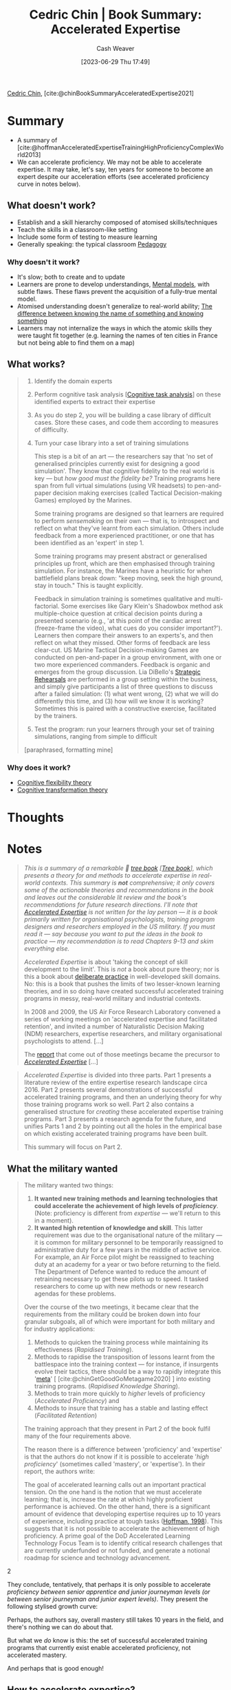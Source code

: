 :PROPERTIES:
:ROAM_REFS: [cite:@chinBookSummaryAcceleratedExpertise2021]
:ID:       f7eeed27-4fdb-4ebc-8ac0-8b2c2e58dcbb
:LAST_MODIFIED: [2023-09-05 Tue 20:19]
:END:
#+title: Cedric Chin | Book Summary: Accelerated Expertise
#+hugo_custom_front_matter: :slug "f7eeed27-4fdb-4ebc-8ac0-8b2c2e58dcbb"
#+author: Cash Weaver
#+date: [2023-06-29 Thu 17:49]
#+filetags: :reference:

[[id:4c9b1bbf-2a4b-43fa-a266-b559c018d80e][Cedric Chin]], [cite:@chinBookSummaryAcceleratedExpertise2021]

* Summary
- A summary of [cite:@hoffmanAcceleratedExpertiseTrainingHighProficiencyComplexWorld2013]
- We can accelerate proficiency. We may not be able to accelerate expertise. It may take, let's say, ten years for someone to become an expert despite our acceleration efforts (see accelerated proficiency curve in notes below).

** What doesn't work?

- Establish and a skill hierarchy composed of atomised skills/techniques
- Teach the skills in a classroom-like setting
- Include some form of testing to measure learning
- Generally speaking: the typical classroom [[id:85cfa8c4-9c7b-47d9-a593-8548385027f7][Pedagogy]]
  
*** Why doesn't it work?

- It's slow; both to create and to update
- Learners are prone to develop understandings, [[id:787214e0-5941-4c6f-9a61-e79b9b40baea][Mental models]], with subtle flaws. These flaws prevent the acquisition of a fully-true mental model.
- Atomised understanding doesn't generalize to real-world ability; [[id:75f5bb46-04f2-4fdd-ae12-db9607773b98][The difference between knowing the name of something and knowing something]] 
- Learners may not internalize the ways in which the atomic skills they were taught fit together (e.g. learning the names of ten cities in France but not being able to find them on a map)

** What works?

#+begin_quote
1. Identify the domain experts
2. Perform cognitive task analysis [[[id:bd9daffc-f556-4bdc-975e-e35c3c98ebee][Cognitive task analysis]]] on these identified experts to extract their expertise
3. As you do step 2, you will be building a case library of difficult cases. Store these cases, and code them according to measures of difficulty.
4. Turn your case library into a set of training simulations

   This step is a bit of an art --- the researchers say that 'no set of generalised principles currently exist for designing a good simulation'. They know that cognitive fidelity to the real world is key --- but /how good must the fidelity be?/ Training programs here span from full virtual simulations (using VR headsets) to pen-and-paper decision making exercises (called Tactical Decision-making Games) employed by the Marines.

   Some training programs are designed so that learners are required to perform /sensemaking/ on their own --- that is, to introspect and reflect on what they've learnt from each simulation. Others include feedback from a more experienced practitioner, or one that has been identified as an 'expert' in step 1.

   Some training programs may present abstract or generalised principles up front, which are then emphasised through training simulation. For instance, the Marines have a heuristic for when battlefield plans break down: "keep moving, seek the high ground, stay in touch." This is taught explicitly.

   Feedback in simulation training is sometimes qualitative and multi-factorial. Some exercises like Gary Klein's Shadowbox method ask multiple-choice question at critical decision points during a presented scenario (e.g., 'at this point of the cardiac arrest (freeze-frame the video), what cues do you consider important?'). Learners then compare their answers to an experts's, and then reflect on what they missed. Other forms of feedback are less clear-cut. US Marine Tactical Decision-making Games are conducted on pen-and-paper in a group environment, with one or two more experienced commanders. Feedback is organic and emerges from the group discussion. Lia DiBello's [[https://commoncog.com/library-of-strategic-rehearsals/][Strategic Rehearsals]] are performed in a group setting within the business, and simply give participants a list of three questions to discuss after a failed simulation: (1) what went wrong, (2) what we will do differently this time, and (3) how will we know it is working? Sometimes this is paired with a constructive exercise, facilitated by the trainers.
5. Test the program: run your learners through your set of training simulations, ranging from simple to difficult

[paraphrased, formatting mine]
#+end_quote

*** Why does it work?

- [[id:9abe569b-b8e7-4a33-ad4f-e701b22080d2][Cognitive flexibility theory]]
- [[id:2023ecf7-2e79-4919-a356-264eecb3034b][Cognitive transformation theory]]

* Thoughts
* Notes

#+begin_quote
/This is a summary of a remarkable 🌳 [[https://commoncog.com/the-3-kinds-of-non-fiction-book/#treebooks][tree book]] [[[id:3784b9a9-ad2f-4537-864a-7362f21cd014][Tree book]]], which presents a theory for and methods to accelerate expertise in real-world contexts. This summary is *not* comprehensive; it only covers some of the actionable theories and recommendations in the book and leaves out the considerable lit review and the book's recommendations for future research directions. I'll note that [[https://www.routledge.com/Accelerated-Expertise-Training-for-High-Proficiency-in-a-Complex-World/Hoffman-Ward-Feltovich-DiBello-Fiore-Andrews/p/book/9781848726529][Accelerated Expertise]] is not written for the lay person --- it is a book primarily written for organisational psychologists, training program designers and researchers employed in the US military. If you must read it --- say because you want to put the ideas in the book to practice --- my recommendation is to read Chapters 9-13 and skim everything else./

/Accelerated Expertise/ is about 'taking the concept of skill development to the limit'. This is /not/ a book about pure theory; nor is this a book about [[https://commoncog.com/the-problems-with-deliberate-practice/][deliberate practice]] in well-developed skill domains. No: this is a book that pushes the limits of two lesser-known learning theories, and in so doing have created successful accelerated training programs in messy, real-world military and industrial contexts.

In 2008 and 2009, the US Air Force Research Laboratory convened a series of working meetings on 'accelerated expertise and facilitated retention', and invited a number of Naturalistic Decision Making (NDM) researchers, expertise researchers, and military organisational psychologists to attend. [...]

The [[https://wtri.com/wp-content/uploads/2015/06/Dod-Report-Expertise-Dec-2010.pdf][report]] that come out of those meetings became the precursor to /[[https://www.routledge.com/Accelerated-Expertise-Training-for-High-Proficiency-in-a-Complex-World/Hoffman-Ward-Feltovich-DiBello-Fiore-Andrews/p/book/9781848726529][Accelerated Expertise]]/ [...]
#+end_quote

#+begin_quote
/Accelerated Expertise/ is divided into three parts. Part 1 presents a literature review of the entire expertise research landscape circa 2016. Part 2 presents several demonstrations of successful accelerated training programs, and then an underlying theory for why those training programs work so well. Part 2 also contains a generalised structure for /creating/ these accelerated expertise training programs. Part 3 presents a research agenda for the future, and unifies Parts 1 and 2 by pointing out all the holes in the empirical base on which existing accelerated training programs have been built.

This summary will focus on Part 2.
#+end_quote

** What the military wanted
#+begin_quote
The military wanted two things:

1. *It wanted new training methods and learning technologies that could accelerate the achievement of high levels of /proficiency/*. (Note: proficiency is different from /expertise/ --- we'll return to this in a moment).
2. *It wanted high retention of knowledge and skill*. This latter requirement was due to the organisational nature of the military --- it is common for military personnel to be temporarily reassigned to administrative duty for a few years in the middle of active service. For example, an Air Force pilot might be reassigned to teaching duty at an academy for a year or two before returning to the field. The Department of Defence wanted to reduce the amount of retraining necessary to get these pilots up to speed. It tasked researchers to come up with new methods or new research agendas for these problems.

Over the course of the two meetings, it became clear that the requirements from the military could be broken down into four granular subgoals, all of which were important for both military and for industry applications:

1. Methods to quicken the training process while maintaining its effectiveness (/Rapidised Training/).
2. Methods to rapidise the transposition of lessons learnt from the battlespace into the training context --- for instance, if insurgents evolve their tactics, there should be a way to rapidly integrate this '[[https://commoncog.com/to-get-good-go-after-the-metagame/][meta]]' [ [cite:@chinGetGoodGoMetagame2020] ] into existing training programs. (/Rapidised Knowledge Sharing/).
3. Methods to train more quickly to /higher/ levels of proficiency (/Accelerated Proficiency/) and
4. Methods to insure that training has a stable and lasting effect (/Facilitated Retention/)

The training approach that they present in Part 2 of the book fulfil many of the four requirements above.

The reason there is a difference between 'proficiency' and 'expertise' is that the authors do not know if it is possible to accelerate '/high proficiency/' (sometimes called 'mastery', or 'expertise'). In their report, the authors write:

#+begin_quote2
The goal of accelerated learning calls out an important practical tension. On the one hand is the notion that we must accelerate learning; that is, increase the rate at which highly proficient performance is achieved. On the other hand, there is a significant amount of evidence that developing expertise requires up to 10 years of experience, including practice at tough tasks ([[https://link.springer.com/chapter/10.1007%2F978-1-349-13693-3_4][Hoffman, 1998]]). This suggests that it is not possible to accelerate the achievement of high proficiency. A prime goal of the DoD Accelerated Learning Technology Focus Team is to identify critical research challenges that are currently underfunded or not funded, and generate a notional roadmap for science and technology advancement.
#+end_quote2

They conclude, tentatively, that perhaps it is only possible to accelerate /proficiency between senior apprentice and junior journeyman levels (or between senior journeyman and junior expert levels)/. They present the following stylised growth curve:

#+DOWNLOADED: https://commoncog.com/content/images/2021/09/00010.jpg @ 2023-06-29 17:54:09
[[file:2023-06-29_17-54-09_00010.jpg]]

Perhaps, the authors say, overall mastery still takes 10 years in the field, and there's nothing we can do about that.

But what we /do/ know is this: the set of successful accelerated training programs that currently exist enable accelerated proficiency, not accelerated mastery.

And perhaps that is good enough!
#+end_quote

** How to accelerate expertise?

#+begin_quote
Let's pretend that you are a training program designer. You need to get a bunch of novices to competency in a short amount of time. What would you do?

Most of us would first ask: what is the skill tree for this domain? To which the researchers say: No. Stop. Screw all of that.

I think most of us would first ask: what is the skill tree for this domain? We would attempt to figure out a set of atomised skills and lay them out from the most basic skills to the most advanced, and then design a training syllabus to teach each skill in the right order, making sure to teach the pre-requisites first, and then incrementally complexify our taught concepts and skills and training programs. We would probably also design exercises for the lower levels of skills, and attempt to create intermediate assessment tasks or 'tests'.

We would, in short, attempt to replicate how we are taught in school.

The researchers say: No. Stop. Screw all of that.

There are a number of problems with this training approach. You might be familiar with some of them.

1. First, this approach to training just takes too damn long. It is, after all, the mainstream approach to pedagogy [[[id:85cfa8c4-9c7b-47d9-a593-8548385027f7][Pedagogy]]], and it is this very paradigm that the researchers were asked to improve. A more interesting question is /why/ it takes too damn long.
2. There are two answers to this question. First, humans learn by constructing mental models [[[id:787214e0-5941-4c6f-9a61-e79b9b40baea][Mental model]]] of a domain. In the beginning, these mental models are crude and do not result in effective action. So novices evolve them rapidly by constructing, discarding, and re-constructing mental models in response to feedback. At some point, however, these mental models become effective enough and complex enough that they become /[[https://commoncog.com/the-hard-thing-about-learning-from-experience/][knowledge shields]]/ [ [cite:@chinHardThingLearningExperience2021] ] --- that is, mental models of a domain that are wrong in subtle ways, that /prevent students from reaching higher levels of expertise because they enable them to reject anomalous data./ In other words, breaking a skill domain down to atomised skills is risky --- it is likely that you will accidentally cause the construction of subtly wrong mental models, due to the incomplete nature of a skill hierarchy. This then slows expertise development, since trainers would now have to do additional work --- for instance, you would have to design your training tasks to include 'knowledge shield destruction' as a pedagogical goal. Better to avoid this completely.
3. Breaking a skill domain down into a discrete learning hierarchy is bad for one other reason: experts are able to see connections and draw links between concepts or cues that novices cannot. Teaching atomised concepts will prevent novices from learning these connections, and may in fact result in either subpar performance or a training plateau later on. (Note: this is not a universal recommendation; the authors note that The Simplifying Conditions Method, as demonstrated by Kim & Reigeluth is one way to break a domain down while emphasising connections between concepts, but this pedagogical method is not universally known. Better to do without this requirement altogether).
4. The second reason a hierarchical training approach sucks is that assessments for atomised skills do not translate to assessments of real world performance. I think we know this intuitively. Tests for basic skills often do not capture the nuances of skill application in real world environments. You can test well in corporate finance and then run a company to the ground, because you do not know what cues to look for in the particular business you're in.
5. The third reason this training approach sucks is that atomised training often does not have high /cognitive fidelity/ to the context of use. Take, for instance, 'Cognitive Load Theory'. This is a famous theory of classroom learning, and it basically says that 'intrinsic cognitive load' is related to the complexity of the learning task itself; 'extraneous cognitive load' is caused by activities during learning that are unnecessary and interfere with schema acquisition. The teacher's job is to design teaching methods that reduce extraneous cognitive load. The authors point out that this is all well and good when your student needs to take a test, but if your work environment involves bombs dropping on you while you plan your troop movements, perhaps your training program should /also/ include some 'extraneous cognitive load'?
6. The fourth reason this training approach sucks is that it is not easy to update the training program if the skill domain changes. This is an important requirement in both business and in military contexts --- you might imagine that if the market environment changes (in business), or if insurgents evolve their [[https://en.wikipedia.org/wiki/Improvised_explosive_device][IED]] tactics, you would need to quickly update your training program. But a hierarchical syllabus resists updating. Which lesson do you update? At what level of complexity? What pre-requisites must change? There are too many moving parts. It should be easier to update training. Meanwhile, soldiers get deployed to the frontlines without updated training and die.
7. The fifth reason this training approach sucks is that external assessments often /degrade the learner's ability to sensemake in the field./ In other words, extremely clear feedback sometimes prevents students from [[https://commoncog.com/the-hard-thing-about-learning-from-experience/][learning effectively from experience]] [ [cite:@chinHardThingLearningExperience2021] ], which may slow their learning when they arrive in a real world domain.

So what do you do? What do you do if you can't design a hierarchical skill tree? What do you do if incremental complexification is off the table?

The answer: you /cheat/.

I've talked about the Naturalistic Decision Making branch of psychology in the past. The NDM field contains methods to /extract/ tacit mental models of expertise. These methods are loosely categorised under the name 'cognitive task analysis', or 'CTA', and have been developed over a 30 year period in applied domains. I've written about NDM in my [[https://commoncog.com/the-tacit-knowledge-series/][tacit knowledge series]] [ [cite:@chinTacitKnowledgeSeries2020] ], and I've written about ACTA, the simplest form of CTA [[https://commoncog.com/an-easier-method-for-extracting-tacit-knowledge/][here]] [ [cite:@chinEasierMethodExtractingTacitKnowledge2021] ] and [[https://commoncog.com/john-cutlers-product-expertise/][here]] [ [cite:@chinJohnCutlerProductOrgExpertise2021] ]. I recommend that you read them both.

Once you have an explicated mental model of the expertise you desire, you may ask a simpler question: what kind of simulations may I design to provoke the construction of those mental models in the heads of my students?

What CTA allows you to do is to /extract/ the actual mental model of expertise that experts have in their heads. This allows you to sidestep the problem of good hierarchical skill tree design. Once you have an explicated mental model of the expertise you desire, you may ask a simpler question: what kind of simulations may I design to provoke the /construction of those mental models in the heads of my students?/

This core insight underpins many of the successful accelerated expertise training programs in use today.

With that in mind, this is the general structure of an accelerated expertise training program, as recommended by the book:

1. *Identify who the domain experts are.* The book gives you four methods for expert identification --- (1) in depth career interviews about education, training and job experiences, (2) professional standards or licensing, (3) measures of actual performance at familiar tasks, and finally (4) social interaction analysis (asking groups of practitioners who is a master at what).
2. *Perform cognitive task analysis on these identified experts to extract their expertise*. Depending on the exact CTA method you use, this step will initially take a few months, and require multiple interviews with multiple experts (and also with some novices) in order to perform good extraction.
3. As you do step 2, *you will be building a case library of difficult cases*. Store these cases, and code them according to measures of difficulty. You may ask experts to help you with the coding.
4. Next, *turn your case library into a set of training simulations*. This step is a bit of an art --- the researchers say that 'no set of generalised principles currently exist for designing a good simulation'. They know that cognitive fidelity to the real world is key --- but /how good must the fidelity be?/ Training programs here span from full virtual simulations (using VR headsets) to pen-and-paper decision making exercises (called Tactical Decision-making Games) employed by the Marines.
5. Some training programs are designed so that learners are required to perform /sensemaking/ on their own --- that is, to introspect and reflect on what they've learnt from each simulation. Others include feedback from a more experienced practitioner, or one that has been identified as an 'expert' in step 1.
6. Some training programs may present abstract or generalised principles up front, which are then emphasised through training simulation. For instance, the Marines have a heuristic for when battlefield plans break down: "keep moving, seek the high ground, stay in touch." This is taught explicitly.
7. *Finally, test the program: run your learners through your set of training simulations, ranging from simple to difficult*. This also requires some amount of tweaking --- the authors note that 'difficulty' in a domain is complex, and it may take some trial and error to figure out a good ordering of cases, or a good categorisation scheme (more advanced learners should be assigned more difficult cases, or you risk constructing or reinforcing knowledge shields).
8. Feedback in simulation training is sometimes qualitative and multi-factorial. Some exercises like Gary Klein's Shadowbox method ask multiple-choice question at critical decision points during a presented scenario (e.g., 'at this point of the cardiac arrest (freeze-frame the video), what cues do you consider important?'). Learners then compare their answers to an experts's, and then reflect on what they missed. Other forms of feedback are less clear-cut. US Marine Tactical Decision-making Games are conducted on pen-and-paper in a group environment, with one or two more experienced commanders. Feedback is organic and emerges from the group discussion. Lia DiBello's [[https://commoncog.com/library-of-strategic-rehearsals/][Strategic Rehearsals]] are performed in a group setting within the business, and simply give participants a list of three questions to discuss after a failed simulation: (1) what went wrong, (2) what we will do differently this time, and (3) how will we know it is working? Sometimes this is paired with a constructive exercise, facilitated by the trainers.

We'll get into a real world example in a bit, but I want to call out a few remarkable things about this approach:

1. Notice how case libraries and simulations may be easily updated. If the battlespace changes, training program designers that are proficient in CTA may be deployed to the frontlines to do skill extraction, and then return to turn those into additional training simulations.
2. Skill retention is /very/ compatible with this approach --- experienced practitioners may be put on a spaced-repetition program where they do periodic training simulations. Alternatively, if the practitioner is not able to do training simulations (perhaps because they are assigned to a location that is too far away from a training facility), an alternative is to perform 'over-training' --- that is, intensive simulation training right before he or she is reassigned, which results in a more gentle skill drop-off rate. There are two caveats to this: first, spaced repetition has mostly been shown to work for knowledge retention, not skill retention; second, in general, studies tell us that skills tend to be retained for a longer period than knowledge. The authors note that we currently lack a good empirical base for skill retention.
3. Not doing basic skill training seems excessive --- but the authors note that training simulations do not preclude teaching basic skills.
4. A common reaction to this training approach is to say "wait, but novices will feel lost and overwhelmed if they have no basic conceptual training and are instead thrown into real world tasks!" --- and this is certainly a valid concern. To be fair, the book's approach may be combined with some form of atomised skill training up front. But it's worth asking if a novice's feeling of artificial progression is actually helpful, if the progression comes at the expense of real world performance. The authors basically shrug this off and say (I'm paraphrasing): "well, do you want accelerated expertise or not?" In more formal learning science terms, this 'overwhelming' feeling is probably best seen as a '[[https://en.wikipedia.org/wiki/Desirable_difficulty][desirable difficulty]]' [[[id:89eb6adc-d8f8-4033-bc46-7fed725c3c01][Desirable difficulty]]], and may be an acceptable price to pay for acceleration.
5. I've noticed that sensemaking plays a key part in many of their training programs. Simulation training gives trainers the option of asking students to perform --- and therefore learn from --- sensemaking, instead of seeking explicit feedback. This is not always doable, but is generally a good idea, since skill mastery in real world domains emerges from effective reflection. As such, many training programs guide learners to reflect on dynamic, messy feedback.

There are many other interesting ideas that I cannot get into, for the sake of brevity. For instance, one /fascinating/ comment, presented in Chapter 14, is the idea that case libraries may serve as the basis of 'organisational knowledge management':

#+begin_quote2
Case experience is so important to the achievement of proficiency that it can be assumed that organisations would need very large case repositories for use in training (and also to preserve organisational memory). Instruction using cases is greatly enhanced when "just the right case" or set of cases can be engaged at a prime learning moment for a learner (Kolodner, 1993). This also argues for a need for large numbers of cases, to cover many contingencies. Creating and maintaining case libraries is a matter of organisation among cases, good retrieval schemes, and smart indexing---all so that "lessons learned" do not become "lessons forgotten."
#+end_quote2

The US Marines, for instance, own a large and growing library of 'Tactical Decision-Making Games', or 'TDGs', built from various real or virtual battlefield scenarios; these represent a corpus of the collective operational expertise of the Marines Corps.

The authors note that this isn't limited to military applications. Take, for instance, the domain of power generation, where one of the authors was tasked with a project on capturing tacit expertise in a retiring workforce:

#+begin_quote2
It is easy to acquire and instil "middle of the bell curve" knowledge (in an electric utilities company), but at an electric plant there will be, say, five out of 1500 people who are irreplaceable. When (not if) the need arises, much effort is required to transpose high-end technical wisdom to a few specified individuals who are mission-critical in that their value lies at the fringes of some particular discipline (e.g., individuals who keep the company out of the newspaper; individuals who make sure the lights do not go out at Giant Stadium on Monday night). The high-end or "franchise experts" sometimes change the mission and thereby make the total organization resilient (Hoffman et al., 2011). For example, when a fire started in a relay station building that had lots of asbestos, the expert's novel solution was to seal off the building, flush the insides into one single storm drain and grab the debris from there. The process took a couple of weeks (vs. many weeks), it protected the public and the environment, and it kept the incident out of the newspapers.

While expertise may be acquired in around 10 years, typically it takes 25-35 years to achieve very high-end proficiency. This is related, in part, not just to the frequency of meaningful real-world experiences that could be leveraged to further skill acquisition, but to the complexity of the domain and the longevity of the technology. (For instance, only recently have utilities begun the change from analog controls to digital controls.) Many stories are told of the engineering challenges in New York City. Engineers have to maintain and integrate numerous subsystems built in different eras. *A senior relay system protection engineer retired, and was replaced by four engineers, each having had 10 years of experience. That did not suffice.* /(emphasis added)/ When a car hit a pole and two lines tripped, both lines were lost. Across the two lines there were dozens of different kinds of relays and dozens of different kinds of relay protection schemes, some 50 years old. The retired engineer had to be brought back in to fix this emergency situation.
#+end_quote2

In other words, what serves as a difficult case library for training may also double as a store of expertise.
#+end_quote

** The underlying theory

#+begin_quote
In Chapter 11, the authors assert that two core learning theories underpin their training approach, and may be combined:

- Cognitive Flexibility Theory [[[id:9abe569b-b8e7-4a33-ad4f-e701b22080d2][Cognitive flexibility theory]]], or CFT, and
- Cognitive Transformation Theory [[[id:2023ecf7-2e79-4919-a356-264eecb3034b][Cognitive transformation theory]]], or CTT

I've talked about CTT in the past, which you may read about [[https://commoncog.com/the-hard-thing-about-learning-from-experience/][here]] [ [cite:@chinHardThingLearningExperience2021] ] and [[https://commoncog.com/business-expertise-cognitive-agility/][here]] [ [cite:@chinBusinessExpertiseImportanceCognitiveAgility2021] ]. This is the summary of both theories that the book presents:

#+begin_quote2
Pertinent theories related to the acquisition and acceleration of expertise can be thought of as sets of hypotheses or postulates, which could be combined or merged, as we do in the following discussion of Cognitive Flexibility Theory (CFT) (Spiro et al., 1988, 1992) and Cognitive Transformation Theory (CTT) (Klein, 1997; Klein & Baxter, 2009). These two theories have the greatest relevance to empirical data collected on domains of cognitive work in the "real world."
#+end_quote2

Because the two theories share the same core syllogisms, especially around mental model formation and knowledge shields, the researchers argue that they may both be combined. We'll take a look at how they do that in a bit.
#+end_quote

*** Cognitive Flexibility Theory

#+begin_quote
#+begin_quote2
*Core syllogism*

1. Learning is the active construction of conceptual understanding.
2. Training must support the learner in overcoming reductive explanation.
3. Reductive explanation reinforces and preserves itself through misconception networks and through knowledge shields.
4. Advanced learning is the ability to flexibly apply knowledge to cases within the domain.

/Therefore/, instruction by incremental complexification will not be conducive of advanced learning.

/Therefore/, advanced learning is promoted by emphasizing the interconnectedness of multiple cases and concepts along multiple dimensions, and the use of multiple, highly organized representations.

*Empirical ground*

- Studies of learning of topics that have conceptual complexity (medical students).
- Demonstrations of knowledge shields and dimensions of difficulty.
- Demonstrations that learners tend to oversimplify (reductive bias) by the spurious reduction of complexity.
- Studies of the value of using multiple analogies.
- Demonstrations that learners tend to regularise that which is irregular, which leads to failure to transfer knowledge to new cases.
- Demonstrations that learners tend to de-contextualize concepts, which leads to failure to transfer knowledge to new cases.
- Demonstrations that learners tend to take the role of passive recipient versus active participants.
- Hypothesis that learners tend to rely too much on generic abstractions, which can be too far removed from the specific instances experienced to be apparently applicable to new cases, i.e., failure to transfer knowledge to new cases.
- Conceptual complexity and case-to-case irregularity pose problems for traditional theories and modes of instruction.
- Instruction that simplifies and then complicates incrementally can detract from advanced knowledge acquisition by facilitating the formation of reductive understanding and knowledge shields.
- Instruction that emphasizes recall memory will not contribute to inferential understanding and advanced knowledge acquisition (transfer).

*Additional propositions in the theory*

- Advanced knowledge acquisition (apprentice-journeyman-expert) depends on the ability to achieve deeper understanding and apply it flexibly.
- Barriers to advanced learning include complexity, interactions, context-dependence, and illstructuredness (inconsistent patterns of concepts-in-combination).
- Cognitive flexibility includes the ability to mobilize small, pre-compiled knowledge structures, and this "adaptive schema assembly" involves integration and updating, rather than just recall.
- Active "assembly of knowledge" from different conceptual and case sources is more important in learning (for domains of complexity and ill-structuredness) than retrieval of knowledge structures.
- Misconceptions compound into networks of misconceptions. Misconceptions of fundamental concepts can cohere in systematic ways, making each misconception easier to believe and harder to change.
- Representations with high interconnectedness will tend to serve as "misconception-disabling correct knowledge."
- Cognitive flexibility is the ability to represent knowledge from different conceptual and case perspectives and construct from those an adaptive knowledge ensemble tailored to the needs of the problem at hand.
#+end_quote2

[formatting mine]
#+end_quote

*** Cognitive Transformation Theory

#+begin_quote
#+begin_quote2
*Core syllogism*

1. Learning consists of the elaboration and replacement of mental models.
2. Mental models are limited and include knowledge shields.
3. Knowledge shields lead to wrong diagnoses and enable the discounting of evidence.

/Therefore/ learning must also involve unlearning.

*Empirical ground and claims*

- Studies of the reasoning of scientists
- Flawed "storehouse" memory metaphor and the teaching philosophy it entailed (memorization of facts; practice plus immediate feedback, outcome feedback).
- Studies of science learning showing how misconceptions lead to error.
- Studies of scientist and student reactions to anomalous data.
- Success of "cognitive conflict" methods at producing conceptual change.

*Additional propositions in the theory*

- Mental models are reductive and fragmented, and therefore incomplete and flawed.
- Learning is the refinement of mental models. Mental models provide causal explanations.
- Experts have more detailed and more sophisticated mental models than novices. Experts have more accurate causal mental models.
- Flawed mental models are barriers to learning (knowledge shields).
- Learning is by sensemaking (discovery, reflection) as well as by teaching.
- Refinement of mental models entails at least some un-learning (accommodation; restructuring, changes to core concepts).
- Refinement of mental models can take the form of increased sophistication of a flawed model, making it easier for the learner to explain away inconsistencies or anomalous data.
- Learning is discontinuous. (Learning advances when flawed mental models are replaced, and is stable when a model is refined and gets harder to disconfirm.)
- People have a variety of fragmented mental models. "Central" mental models are causal stories.
#+end_quote2

The emphasis of CFT is on overcoming simplifying mental models. Hence it advises against applying instructional methods that involve progressive complexity. CTT, on the other hand, focuses on strategies, and the learning and unlearning of strategies. The two theories focus on marginally different things:

#+begin_quote2
CFT and CTT each try to achieve increases in proficiency, but in different ways. For CFT, it is flexibility and for CTT, it is a better mental model, but one that will have to be thrown out later on. CFT does not say what the sweet spot is for flexibility. A learner who over complexifies may not get any traction and might become paralysed. It thus might be considered a "lopsided" theory, or at least an incomplete one. CFT emphasises the achievement of flexibility whereas CTT emphasises the need for unlearning and relearning. Both theories regard advanced learning as a form of sensemaking (discovery, reflection) and both regard learning as discontinuous; advancing when flawed mental models are replaced, stable when a model is refined and gets harder to disconfirm.
#+end_quote2

I recommend reading through the two theories carefully, reflecting on their implications, and perhaps investigating their origins (the paper for CFT is [[https://core.ac.uk/download/pdf/4826446.pdf][here]]; the paper for CTT found [[https://www.researchgate.net/publication/254088055_Cognitive_Transformation_Theory_Contrasting_Cognitive_and_Behavioral_Learning][here]]). The implications of both theories are quite profound, and are expressed in the training approach presented at the heart of /Accelerated Expertise/. But they may also be found in many of the [[https://commoncog.com/creating-training-programs/][training approaches found in the NDM world]].

By the middle of Part 2 of the book, the two theories are combined into one core theory, like so:

#+begin_quote2
*The core syllogism of the CFT-CTT merger*

1. Learning is the active construction of knowledge; the elaboration and replacement of mental models, causal stories, or conceptual understandings.
2. All mental models are limited. People have a variety of fragmentary and often reductive mental models.
3. Training must support the learner in overcoming reductive explanations.
4. Knowledge shields lead to wrong diagnoses and enable the discounting of evidence.
5. Reductive explanation reinforces and preserves itself through misconception networks and through knowledge shields. Flexible learning involves the interplay of concepts and contextual particulars as they play out within and are influenced by cases of application within a domain.

/Therefore/ learning must also involve unlearning and relearning.

/Therefore/ advanced learning is promoted by emphasising the interconnectedness of multiple cases and concepts along multiple conceptual dimensions, and the use of multiple, highly organised representations.
#+end_quote2

Other implications of this theory likely exist. I'm still working them out for myself, and I urge you to do the same.

[formatting mine]
#+end_quote

** Wrapping up

#+begin_quote
Over the course of seven chapters, the authors take great pain to repeat two lessons again and again:

1. That, first, everything in the expertise literature is difficult to generalise. Some methods work well in some domains but not in others. The ultimate test is in the application: if you attempt to put something to practice, and it doesn't work out, it doesn't necessarily mean that the technique is bad. It just means that it doesn't work for your particular context. The sooner you learn to embrace this, the better.
2. Second, the authors take care to point out that a great many things about training can probably never be known. For instance, it is nearly impossible to isolate the factors that result in successful training in real world contexts — and yet real world contexts is ultimately where we want training to occur. There are simply too many confounding variables. And the truth is that we can't go the other way and run perfectly controlled experiments either — there is a great deal of difficulty getting lab-based or classroom-based training to work. Certainly, the military (and industry!) is interested in what works on the battlefield and in the corporation; it doesn't really care about what is publishable or testable in controlled classroom environments.

The overall picture that I got from the book goes something like this: "We know very little about expertise. There are large gaps in our empirical base. (Please, DoD, fund us so we can plug them!) What we do know is messy, because there are a ton of confounding variables. And yet, given that we've mostly worked in applied domains, our training programs seem to deliver results for businesses and soldiers, even if we don't perfectly understand how they do so. Perhaps this is simply the nature of things in expertise research. We have discovered several things that work — the biggest of which is Cognitive Task Analysis, which enable us to extract actual mental models of expertise. We also have a usable macrocognitive theory of learning. But beyond that — phooey. Perhaps we just have to keep trying things, and check that our learners get better faster, and we can only speculate at why our programs work; we can never know for sure."
#+end_quote

* Flashcards :noexport:
See [cite:@hoffmanAcceleratedExpertiseTrainingHighProficiencyComplexWorld2013].
* Bibliography
#+print_bibliography:

